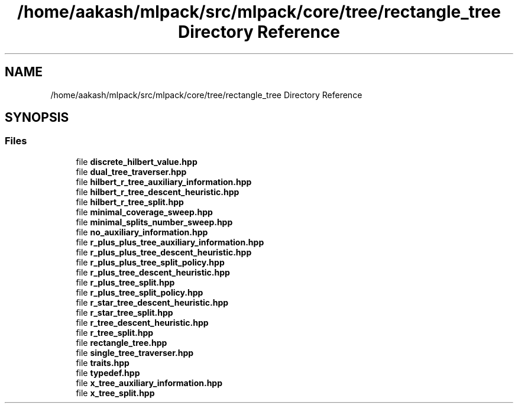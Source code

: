 .TH "/home/aakash/mlpack/src/mlpack/core/tree/rectangle_tree Directory Reference" 3 "Sun Jun 20 2021" "Version 3.4.2" "mlpack" \" -*- nroff -*-
.ad l
.nh
.SH NAME
/home/aakash/mlpack/src/mlpack/core/tree/rectangle_tree Directory Reference
.SH SYNOPSIS
.br
.PP
.SS "Files"

.in +1c
.ti -1c
.RI "file \fBdiscrete_hilbert_value\&.hpp\fP"
.br
.ti -1c
.RI "file \fBdual_tree_traverser\&.hpp\fP"
.br
.ti -1c
.RI "file \fBhilbert_r_tree_auxiliary_information\&.hpp\fP"
.br
.ti -1c
.RI "file \fBhilbert_r_tree_descent_heuristic\&.hpp\fP"
.br
.ti -1c
.RI "file \fBhilbert_r_tree_split\&.hpp\fP"
.br
.ti -1c
.RI "file \fBminimal_coverage_sweep\&.hpp\fP"
.br
.ti -1c
.RI "file \fBminimal_splits_number_sweep\&.hpp\fP"
.br
.ti -1c
.RI "file \fBno_auxiliary_information\&.hpp\fP"
.br
.ti -1c
.RI "file \fBr_plus_plus_tree_auxiliary_information\&.hpp\fP"
.br
.ti -1c
.RI "file \fBr_plus_plus_tree_descent_heuristic\&.hpp\fP"
.br
.ti -1c
.RI "file \fBr_plus_plus_tree_split_policy\&.hpp\fP"
.br
.ti -1c
.RI "file \fBr_plus_tree_descent_heuristic\&.hpp\fP"
.br
.ti -1c
.RI "file \fBr_plus_tree_split\&.hpp\fP"
.br
.ti -1c
.RI "file \fBr_plus_tree_split_policy\&.hpp\fP"
.br
.ti -1c
.RI "file \fBr_star_tree_descent_heuristic\&.hpp\fP"
.br
.ti -1c
.RI "file \fBr_star_tree_split\&.hpp\fP"
.br
.ti -1c
.RI "file \fBr_tree_descent_heuristic\&.hpp\fP"
.br
.ti -1c
.RI "file \fBr_tree_split\&.hpp\fP"
.br
.ti -1c
.RI "file \fBrectangle_tree\&.hpp\fP"
.br
.ti -1c
.RI "file \fBsingle_tree_traverser\&.hpp\fP"
.br
.ti -1c
.RI "file \fBtraits\&.hpp\fP"
.br
.ti -1c
.RI "file \fBtypedef\&.hpp\fP"
.br
.ti -1c
.RI "file \fBx_tree_auxiliary_information\&.hpp\fP"
.br
.ti -1c
.RI "file \fBx_tree_split\&.hpp\fP"
.br
.in -1c
